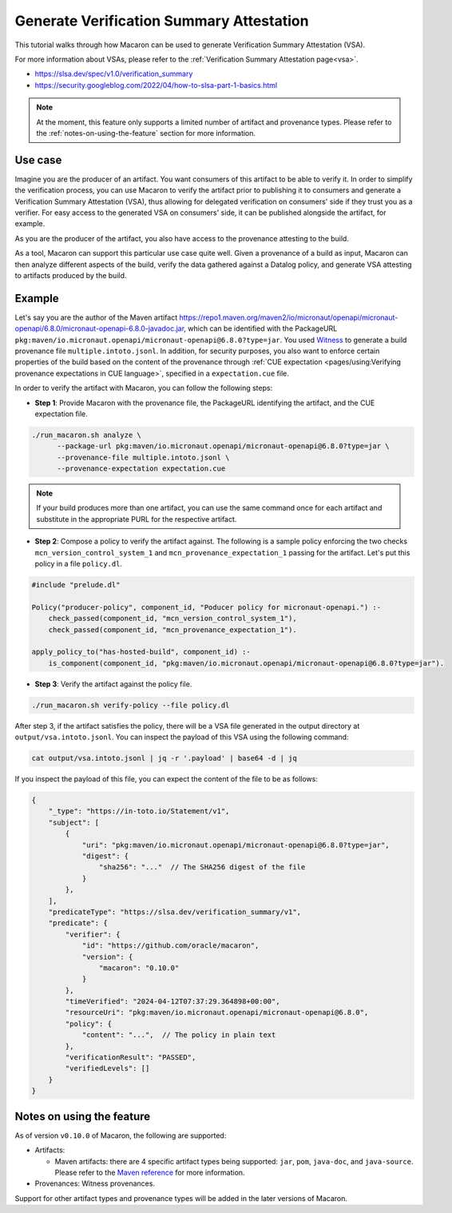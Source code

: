 .. Copyright (c) 2024 - 2024, Oracle and/or its affiliates. All rights reserved.
.. Licensed under the Universal Permissive License v 1.0 as shown at https://oss.oracle.com/licenses/upl/.

.. _gen-vsa_tutorial:

=========================================
Generate Verification Summary Attestation
=========================================


This tutorial walks through how Macaron can be used to generate Verification Summary Attestation (VSA).

For more information about VSAs, please refer to the :ref:`Verification Summary Attestation page<vsa>`.


* https://slsa.dev/spec/v1.0/verification_summary
* https://security.googleblog.com/2022/04/how-to-slsa-part-1-basics.html

.. note::

    At the moment, this feature only supports a limited number of artifact and provenance types. Please refer to the :ref:`notes-on-using-the-feature` section for more information.


--------
Use case
--------

Imagine you are the producer of an artifact. You want consumers of this artifact to be able to verify it. In order to simplify the verification process, you can use Macaron to verify the artifact prior to publishing it to consumers and generate a Verification Summary Attestation (VSA), thus allowing for delegated verification on consumers' side if they trust you as a verifier. For easy access to the generated VSA on consumers' side, it can be published alongside the artifact, for example.

As you are the producer of the artifact, you also have access to the provenance attesting to the build.

As a tool, Macaron can support this particular use case quite well. Given a provenance of a build as input, Macaron can then analyze different aspects of the build, verify the data gathered against a Datalog policy, and generate VSA attesting to artifacts produced by the build.


-------
Example
-------

Let's say you are the author of the Maven artifact `<https://repo1.maven.org/maven2/io/micronaut/openapi/micronaut-openapi/6.8.0/micronaut-openapi-6.8.0-javadoc.jar>`_, which can be identified with the PackageURL ``pkg:maven/io.micronaut.openapi/micronaut-openapi@6.8.0?type=jar``. You used `Witness <https://github.com/in-toto/witness>`_ to generate a build provenance file ``multiple.intoto.jsonl``. In addition, for security purposes, you also want to enforce certain properties of the build based on the content of the provenance through :ref:`CUE expectation <pages/using:Verifying provenance expectations in CUE language>`, specified in a ``expectation.cue`` file.

In order to verify the artifact with Macaron, you can follow the following steps:

- **Step 1**: Provide Macaron with the provenance file, the PackageURL identifying the artifact, and the CUE expectation file.

.. code-block:: shell

  ./run_macaron.sh analyze \
        --package-url pkg:maven/io.micronaut.openapi/micronaut-openapi@6.8.0?type=jar \
        --provenance-file multiple.intoto.jsonl \
        --provenance-expectation expectation.cue

.. note::

    If your build produces more than one artifact, you can use the same command once for each artifact and substitute in the appropriate PURL for the respective artifact.


- **Step 2**: Compose a policy to verify the artifact against. The following is a sample policy enforcing the two checks ``mcn_version_control_system_1`` and ``mcn_provenance_expectation_1`` passing for the artifact. Let's put this policy in a file ``policy.dl``.

.. code-block:: prolog

    #include "prelude.dl"

    Policy("producer-policy", component_id, "Poducer policy for micronaut-openapi.") :-
        check_passed(component_id, "mcn_version_control_system_1"),
        check_passed(component_id, "mcn_provenance_expectation_1").

    apply_policy_to("has-hosted-build", component_id) :-
        is_component(component_id, "pkg:maven/io.micronaut.openapi/micronaut-openapi@6.8.0?type=jar").

- **Step 3**: Verify the artifact against the policy file.

.. code-block:: shell

  ./run_macaron.sh verify-policy --file policy.dl

After step 3, if the artifact satisfies the policy, there will be a VSA file generated in the output directory at ``output/vsa.intoto.jsonl``. You can inspect the payload of this VSA using the following command:

.. code-block:: bash

    cat output/vsa.intoto.jsonl | jq -r '.payload' | base64 -d | jq


If you inspect the payload of this file, you can expect the content of the file to be as follows:

.. code-block:: json

    {
        "_type": "https://in-toto.io/Statement/v1",
        "subject": [
            {
                "uri": "pkg:maven/io.micronaut.openapi/micronaut-openapi@6.8.0?type=jar",
                "digest": {
                    "sha256": "..."  // The SHA256 digest of the file
                }
            },
        ],
        "predicateType": "https://slsa.dev/verification_summary/v1",
        "predicate": {
            "verifier": {
                "id": "https://github.com/oracle/macaron",
                "version": {
                    "macaron": "0.10.0"
                }
            },
            "timeVerified": "2024-04-12T07:37:29.364898+00:00",
            "resourceUri": "pkg:maven/io.micronaut.openapi/micronaut-openapi@6.8.0",
            "policy": {
                "content": "...",  // The policy in plain text
            },
            "verificationResult": "PASSED",
            "verifiedLevels": []
        }
    }


.. _notes-on-using-the-feature:

--------------------------
Notes on using the feature
--------------------------

As of version ``v0.10.0`` of Macaron, the following are supported:

* Artifacts:

  * Maven artifacts: there are 4 specific artifact types being supported: ``jar``, ``pom``, ``java-doc``, and ``java-source``. Please refer to the `Maven reference <https://maven.apache.org/ref/3.9.6/maven-core/artifact-handlers.html>`_ for more information.

* Provenances: Witness provenances.

Support for other artifact types and provenance types will be added in the later versions of Macaron.
